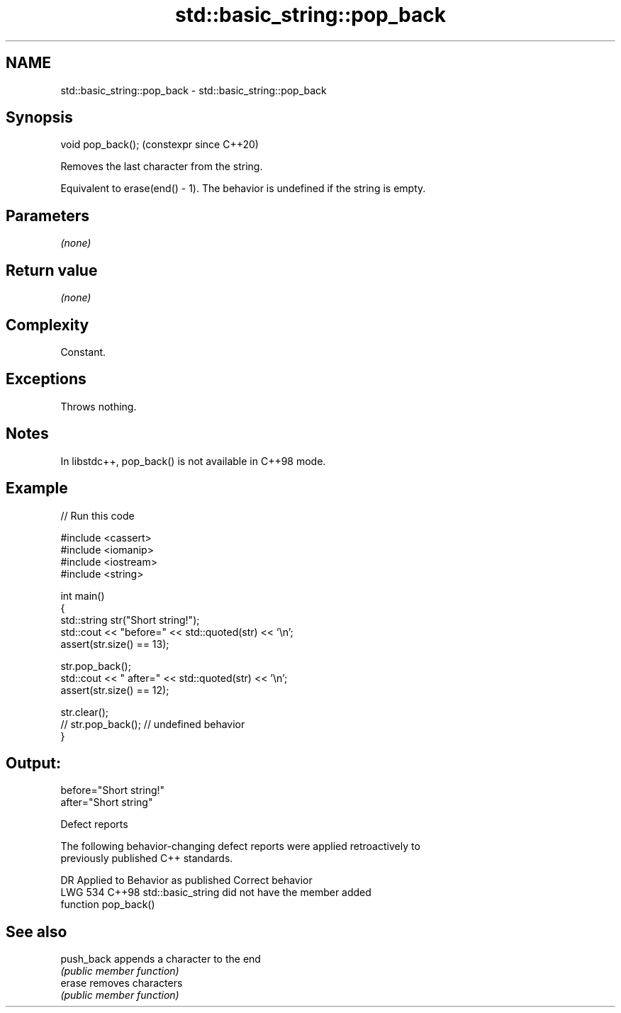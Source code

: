 .TH std::basic_string::pop_back 3 "2024.06.10" "http://cppreference.com" "C++ Standard Libary"
.SH NAME
std::basic_string::pop_back \- std::basic_string::pop_back

.SH Synopsis
   void pop_back();  (constexpr since C++20)

   Removes the last character from the string.

   Equivalent to erase(end() - 1). The behavior is undefined if the string is empty.

.SH Parameters

   \fI(none)\fP

.SH Return value

   \fI(none)\fP

.SH Complexity

   Constant.

.SH Exceptions

   Throws nothing.

.SH Notes

   In libstdc++, pop_back() is not available in C++98 mode.

.SH Example


// Run this code

 #include <cassert>
 #include <iomanip>
 #include <iostream>
 #include <string>

 int main()
 {
     std::string str("Short string!");
     std::cout << "before=" << std::quoted(str) << '\\n';
     assert(str.size() == 13);

     str.pop_back();
     std::cout << " after=" << std::quoted(str) << '\\n';
     assert(str.size() == 12);

     str.clear();
 //  str.pop_back(); // undefined behavior
 }

.SH Output:

 before="Short string!"
  after="Short string"

   Defect reports

   The following behavior-changing defect reports were applied retroactively to
   previously published C++ standards.

     DR    Applied to              Behavior as published               Correct behavior
   LWG 534 C++98      std::basic_string did not have the member        added
                      function pop_back()

.SH See also

   push_back appends a character to the end
             \fI(public member function)\fP
   erase     removes characters
             \fI(public member function)\fP
